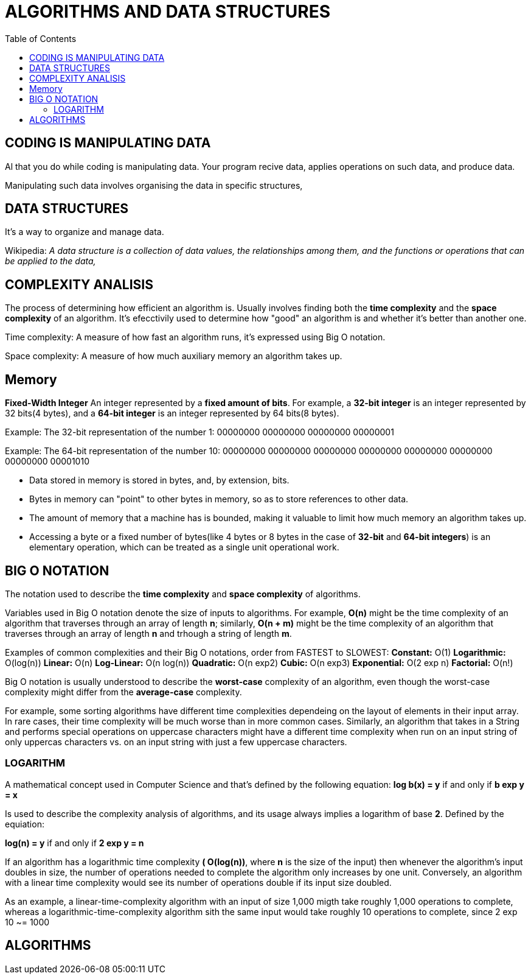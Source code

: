 = ALGORITHMS AND DATA STRUCTURES
:toc:

== CODING IS MANIPULATING DATA
Al that you do while coding is manipulating data. Your program recive data, applies operations on such data, and  produce data.

Manipulating such data involves organising the data in specific structures,

== DATA STRUCTURES
It's a way to organize and manage data.

Wikipedia:
_A data structure is a collection of data values, the relationships among them, and the functions or operations that can be applied to the data,_

== COMPLEXITY ANALISIS
The process of determining how efficient an algorithm is. Usually involves finding both the *time complexity* and the *space complexity* of an algorithm.
It's efecctivily used to determine how "good" an algorithm is and whether it's better than another one.

Time complexity: A measure of how fast an algorithm runs, it's expressed using Big O notation.

Space complexity: A measure of how much auxiliary memory an algorithm takes up.

== Memory
*Fixed-Width Integer*
An integer represented by a *fixed amount of bits*. For example, a *32-bit integer* is an integer represented by 32 bits(4 bytes), and a *64-bit integer* is an integer represented by 64 bits(8 bytes).

Example: The 32-bit representation of the number 1:
00000000 00000000 00000000 00000001

Example: The 64-bit representation of the number 10:
00000000 00000000 00000000 00000000 00000000 00000000 00000000 00001010

* Data stored in memory is stored in bytes, and, by extension, bits.
* Bytes in memory can "point" to other bytes in memory, so as to store references to other data.
* The amount of memory that a machine has is bounded, making it valuable to limit how much memory an algorithm takes up.
* Accessing a byte or a fixed number of bytes(like 4 bytes or 8 bytes in the case of *32-bit* and *64-bit integers*) is an elementary operation, which can be treated as a single unit operational work.


== BIG O NOTATION
The notation used to describe the *time complexity* and *space complexity* of algorithms.

Variables used in Big O notation denote the size of inputs to algorithms.
For example, *O(n)* might be the time complexity of an algorithm that traverses through an array of length *n*; similarly, *O(n + m)* might be the time complexity of an algorithm that traverses through an array of length *n* and trhough a string of length *m*.

Examples of common complexities and their Big O notations, order from FASTEST to SLOWEST:
*Constant:* O(1)
*Logarithmic:* O(log(n))
*Linear:* O(n)
*Log-Linear:* O(n log(n))
*Quadratic:* O(n exp2)
*Cubic:* O(n exp3)
*Exponential:* O(2 exp n)
*Factorial:* O(n!)

Big O notation is usually understood to describe the *worst-case* complexity of an algorithm, even though the worst-case complexity might differ from the *average-case* complexity.

For example, some sorting algorithms have different time complexities dependeing on the layout of elements in their input array. In rare cases, their time complexity will be much worse than in more common cases. Similarly, an algorithm that takes in a String and performs special operations on uppercase characters might have a different time complexity when run on an input string of only uppercas characters vs. on an input string with just a few uppercase characters.

=== LOGARITHM
A mathematical concept used in Computer Science and that's defined by the following equation:
*log b(x) = y* if and only if *b exp y = x*

Is used to describe the complexity analysis of algorithms, and its usage always implies a logarithm of base *2*. Defined by the equiation:

*log(n) = y* if and only if *2 exp y = n*

If an algorithm has a logarithmic time complexity *( O(log(n))*, where *n* is the size of the input) then whenever the algorithm's input doubles in size, the number of operations needed to complete the algorithm only increases by one unit. Conversely, an algorithm with a linear time complexity would see its number of operations double if its input size doubled.

As an example, a linear-time-complexity algorithm with an input of size 1,000 migth take roughly 1,000 operations to complete, whereas a logarithmic-time-complexity algorithm sith the same input would take roughly 10 operations to complete, since 2 exp 10 ~= 1000

== ALGORITHMS
